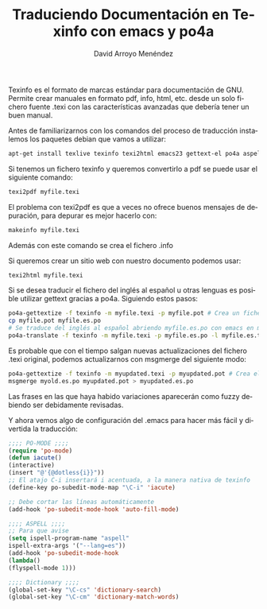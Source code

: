 #+TITLE: Traduciendo Documentación en Texinfo con emacs y po4a
#+LANGUAGE: es
#+AUTHOR: David Arroyo Menéndez

Texinfo es el formato de marcas estándar para documentación de GNU. Permite crear manuales en formato pdf, info, html, etc. desde un solo fichero fuente .texi con las características avanzadas que debería tener un buen manual.

Antes de familiarizarnos con los comandos del proceso de traducción instalemos los paquetes debian que vamos a utilizar:

#+BEGIN_SRC bash
apt-get install texlive texinfo texi2html emacs23 gettext-el po4a aspell-es dict dict-freedict-eng-spa dict-freedict-spa-eng dictionary-el dict-gcide
#+END_SRC

Si tenemos un fichero texinfo y queremos convertirlo a pdf se puede usar el siguiente comando:

#+BEGIN_SRC bash
texi2pdf myfile.texi
#+END_SRC

El problema con texi2pdf es que a veces no ofrece buenos mensajes de depuración, para depurar es mejor hacerlo con:

#+BEGIN_SRC bash
makeinfo myfile.texi
#+END_SRC

Además con este comando se crea el fichero .info

Si queremos crear un sitio web con nuestro documento podemos usar:

#+BEGIN_SRC bash
texi2html myfile.texi
#+END_SRC

Si se desea traducir el fichero del inglés al español u otras lenguas es posible utilizar gettext gracias a po4a. Siguiendo estos pasos:

#+BEGIN_SRC bash
    po4a-gettextize -f texinfo -m myfile.texi -p myfile.pot # Crea un fichero .pot a partir de un .texi
    cp myfile.pot myfile.es.po
    # Se traduce del inglés al español abriendo myfile.es.po con emacs en modo po-mode
    po4a-translate -f texinfo -m myfile.texi -p myfile.es.po -l myfile.es.texi # Creamos myfile.es.texi, el texi traducido
#+END_SRC

Es probable que con el tiempo salgan nuevas actualizaciones del fichero .texi original, podemos actualizarnos con msgmerge del siguiente modo:

#+BEGIN_SRC bash
    po4a-gettextize -f texinfo -m myupdated.texi -p myupdated.pot # Crea el fichero .pot actualizado a partir del nuevo .texi
    msgmerge myold.es.po myupdated.pot > myupdated.es.po
#+END_SRC

Las frases en las que haya habido variaciones aparecerán como fuzzy debiendo ser debidamente revisadas.

Y ahora vemos algo de configuración del .emacs para hacer más fácil y divertida la traducción:

#+BEGIN_SRC emacs-lisp
;;;; PO-MODE ;;;;
(require 'po-mode)
(defun iacute()
(interactive)
(insert "@'{@dotless{i}}"))
;; El atajo C-i insertará i acentuada, a la manera nativa de texinfo
(define-key po-subedit-mode-map "\C-i" 'iacute)

;; Debe cortar las líneas automáticamente
(add-hook 'po-subedit-mode-hook 'auto-fill-mode)

;;;; ASPELL ;;;;
;; Para que avise
(setq ispell-program-name "aspell"
ispell-extra-args '("--lang=es"))
(add-hook 'po-subedit-mode-hook
(lambda()
(flyspell-mode 1)))

;;;; Dictionary ;;;;
(global-set-key "\C-cs" 'dictionary-search)
(global-set-key "\C-cm" 'dictionary-match-words)
#+END_SRC
